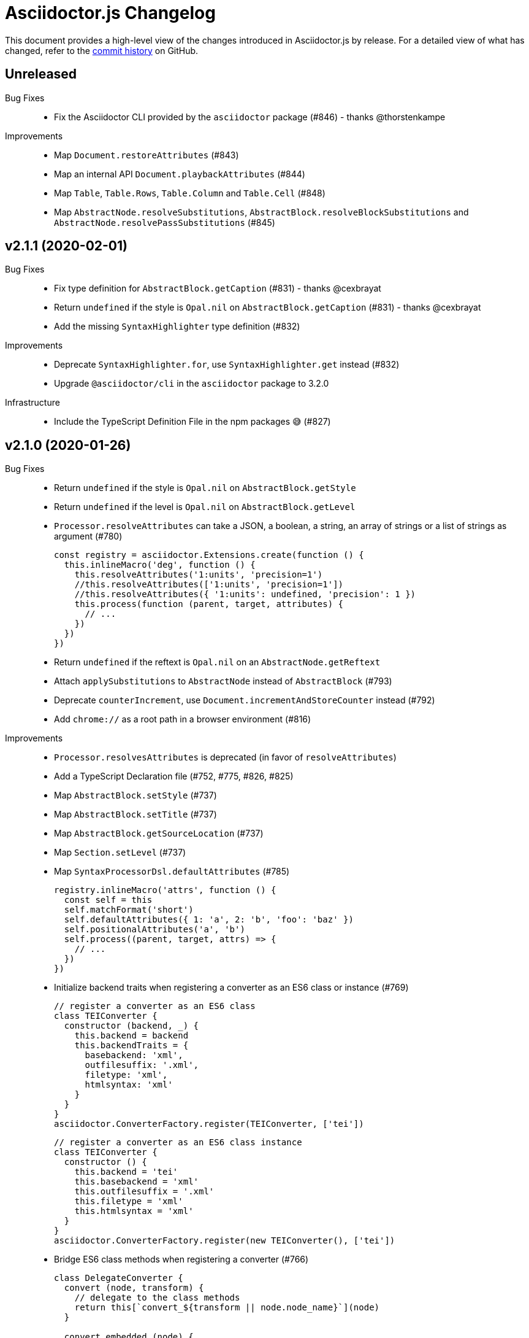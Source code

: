 = Asciidoctor.js Changelog
:uri-repo: https://github.com/asciidoctor/asciidoctor.js
:icons: font
:source-highlighter: highlight.js

This document provides a high-level view of the changes introduced in Asciidoctor.js by release.
For a detailed view of what has changed, refer to the {uri-repo}/commits/master[commit history] on GitHub.

== Unreleased

Bug Fixes::

* Fix the Asciidoctor CLI provided by the `asciidoctor` package (#846) - thanks @thorstenkampe

Improvements::

* Map `Document.restoreAttributes` (#843)
* Map an internal API `Document.playbackAttributes` (#844)
* Map `Table`, `Table.Rows`, `Table.Column` and `Table.Cell` (#848)
* Map `AbstractNode.resolveSubstitutions`, `AbstractBlock.resolveBlockSubstitutions` and `AbstractNode.resolvePassSubstitutions` (#845)


== v2.1.1 (2020-02-01)

Bug Fixes::

* Fix type definition for `AbstractBlock.getCaption` (#831) - thanks @cexbrayat
* Return `undefined` if the style is `Opal.nil` on `AbstractBlock.getCaption` (#831) - thanks @cexbrayat
* Add the missing `SyntaxHighlighter` type definition (#832)

Improvements::

* Deprecate `SyntaxHighlighter.for`, use `SyntaxHighlighter.get` instead (#832)
* Upgrade `@asciidoctor/cli` in the `asciidoctor` package to 3.2.0

Infrastructure::

* Include the TypeScript Definition File in the npm packages 😅 (#827)


== v2.1.0 (2020-01-26)

Bug Fixes::

* Return `undefined` if the style is `Opal.nil` on `AbstractBlock.getStyle`
* Return `undefined` if the level is `Opal.nil` on `AbstractBlock.getLevel`
* `Processor.resolveAttributes` can take a JSON, a boolean, a string, an array of strings or a list of strings as argument (#780)
+
[source,js]
----
const registry = asciidoctor.Extensions.create(function () {
  this.inlineMacro('deg', function () {
    this.resolveAttributes('1:units', 'precision=1')
    //this.resolveAttributes(['1:units', 'precision=1'])
    //this.resolveAttributes({ '1:units': undefined, 'precision': 1 })
    this.process(function (parent, target, attributes) {
      // ...
    })
  })
})
----
* Return `undefined` if the reftext is `Opal.nil` on an `AbstractNode.getReftext`
* Attach `applySubstitutions` to `AbstractNode` instead of `AbstractBlock` (#793)
* Deprecate `counterIncrement`, use `Document.incrementAndStoreCounter` instead (#792)
* Add `chrome://` as a root path in a browser environment (#816)

Improvements::

* `Processor.resolvesAttributes` is deprecated (in favor of `resolveAttributes`)
* Add a TypeScript Declaration file (#752, #775, #826, #825)
* Map `AbstractBlock.setStyle` (#737)
* Map `AbstractBlock.setTitle` (#737)
* Map `AbstractBlock.getSourceLocation` (#737)
* Map `Section.setLevel` (#737)
* Map `SyntaxProcessorDsl.defaultAttributes` (#785)
+
[source,js]
----
registry.inlineMacro('attrs', function () {
  const self = this
  self.matchFormat('short')
  self.defaultAttributes({ 1: 'a', 2: 'b', 'foo': 'baz' })
  self.positionalAttributes('a', 'b')
  self.process((parent, target, attrs) => {
    // ...
  })
})
----
* Initialize backend traits when registering a converter as an ES6 class or instance (#769)
+
[source,js]
----
// register a converter as an ES6 class
class TEIConverter {
  constructor (backend, _) {
    this.backend = backend
    this.backendTraits = {
      basebackend: 'xml',
      outfilesuffix: '.xml',
      filetype: 'xml',
      htmlsyntax: 'xml'
    }
  }
}
asciidoctor.ConverterFactory.register(TEIConverter, ['tei'])
----
+
[source,js]
----
// register a converter as an ES6 class instance
class TEIConverter {
  constructor () {
    this.backend = 'tei'
    this.basebackend = 'xml'
    this.outfilesuffix = '.xml'
    this.filetype = 'xml'
    this.htmlsyntax = 'xml'
  }
}
asciidoctor.ConverterFactory.register(new TEIConverter(), ['tei'])
----
* Bridge ES6 class methods when registering a converter (#766)
+
[source,js]
----
class DelegateConverter {
  convert (node, transform) {
    // delegate to the class methods
    return this[`convert_${transform || node.node_name}`](node)
  }

  convert_embedded (node) {
    return `<delegate>${node.getContent()}</delegate>`
  }

  convert_paragraph (node) {
    return node.getContent()
  }
}
asciidoctor.ConverterFactory.register(new DelegateConverter(), ['delegate'])
----
* Map `Asciidoctor.SafeMode` (#777)
+
[source,js]
----
console.log(asciidoctor.SafeMode.UNSAFE) // 0
console.log(asciidoctor.SafeMode.SAFE) // 1
console.log(asciidoctor.SafeMode.SERVER) // 10
console.log(asciidoctor.SafeMode.SECURE) // 20
console.log(asciidoctor.SafeMode.getValueForName('secure')) // 20
console.log(asciidoctor.SafeMode.getNameForValue(0)) // 'unsafe'
console.log(asciidoctor.SafeMode.getNames()) // ['unsafe', 'safe', 'server', 'secure']
----
* Map `Processor.createParagraph` (#774)
* Map `Processor.createOpenBlock` (#774)
* Map `Processor.createExampleBlock` (#774)
* Map `Processor.createPassBlock` (#774)
* Map `Processor.createListingBlock` (#774)
* Map `Processor.createLiteralBlock` (#774)
* Map `Processor.createAnchor` (#774)
* Map `Processor.createInlinePass` (#774)
* Map `AbstractNode.setId` (#791)
* Add `Block.create` to instantiate a new `Block` object (#796)
* Add `Section#create` to instantiate a new `Section` object (#795)
* Map `Document.incrementAndStoreCounter` (#792)
* Map `Reader.advance` (#804)
* Map `Document.setSourcemap` (#810)
+
[source,js]
----
doc.setSourcemap(true)
----
* Map `Processor.getConfig` (#812)
* Map `Processor.option` (#813)
+
[source,js]
----
registry.inlineMacro('package', function () {
  this.option('defaultPackageUrlFormat', 'https://packages.ubuntu.com/bionic/%s')
  this.process(function (parent, target) {
    const format = parent.getDocument().getAttribute('url-package-url-format', this.getConfig().defaultPackageUrlFormat)
    return this.createInline(parent, 'anchor', target, { type: 'link', target: format.replace('%s', target), attributes: { window: '_blank' } })
  })
})
----
* Map `Asciidoctor.Callouts` (#814)
* Map `Processor.parseAttributes` (#815)
* Upgrade `@asciidoctor/cli` in the `asciidoctor` package to 3.1.1 (#820)
* Add ES module interoperability when using TypeScript (#821)
* Map `InlineProcessor.match` (#823)

Infrastructure::

* Run `npm audit fix`
* Add tests on the docinfo feature (#734)
* Add tests on a macro that creates a link (#745)
* Upgrade development dependency `documentation` to 12.1.3 (#762)
* Upgrade development dependency `mocha` to 6.1.4 (#739)
* Upgrade development dependency `puppeteer` to 1.18.0 (#740)
* Upgrade development dependency `sinon` to 7.3.2 (#741)
* Upgrade development dependency `eslint-utils` from 1.3.1 to 1.4.2 (#749)
* Add a sponsor button to GitHub that links to https://opencollective.com/asciidoctor[Open collective]
* Use a semantic versioning comparison in tests (#754)
* Add tests on multiple single-item menu macros in single line (#754)
* Upgrade GraalVM to 19.3.0 (#772)
* Enable tests on `findBy` API (with reject) (#806)
* Build against the latest release of Asciidoctor 2.0.10 (#808)
* Add tests on the TypeScript definition file (#800)

Documentation::

* Update the API JSDoc (#784, #782, #805)
* Add the https://github.com/mogztter/asciidoctor-tweet[Tweet] and https://github.com/mogztter/asciidoctor-kroki[Kroki] extensions to extensions ecosystem page

== Older releases

For information about older releases, refer to the {uri-repo}/releases[releases page] on GitHub.
